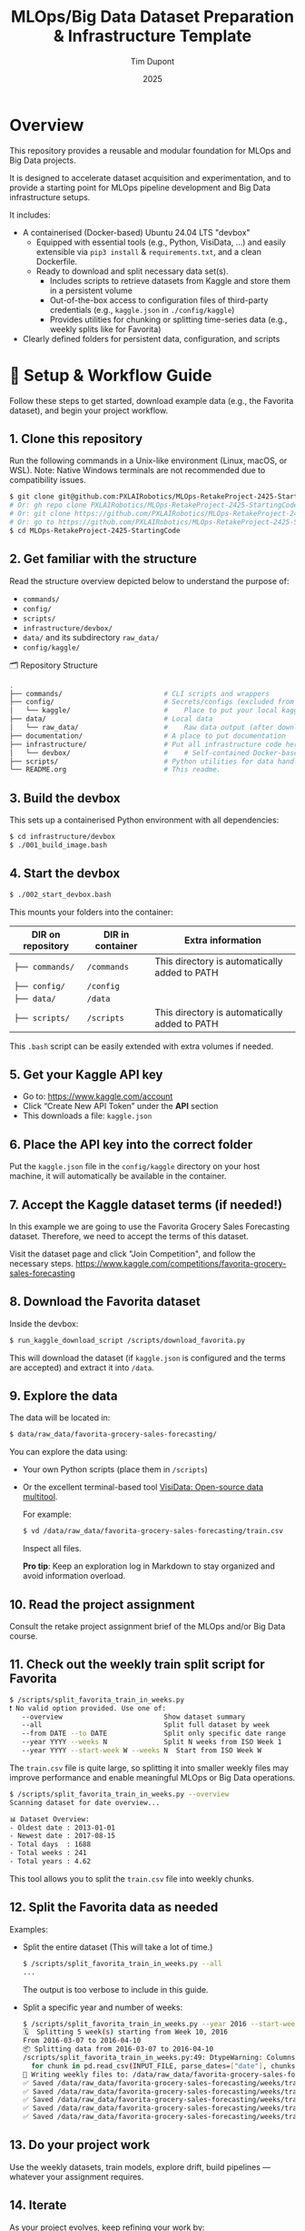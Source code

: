 #+TITLE: MLOps/Big Data Dataset Preparation & Infrastructure Template
#+AUTHOR: Tim Dupont
#+DATE: 2025
#+OPTIONS: toc:t num:nil

* Overview

This repository provides a reusable and modular foundation for MLOps and Big Data projects.

It is designed to accelerate dataset acquisition and experimentation, and to provide a starting point for MLOps pipeline development and Big Data infrastructure setups.

It includes:

- A containerised (Docker-based) Ubuntu 24.04 LTS "devbox"
  - Equipped with essential tools (e.g., Python, VisiData, ...) and easily extensible via ~pip3 install~ & ~requirements.txt~, and a clean Dockerfile.
  - Ready to download and split necessary data set(s).
    - Includes scripts to retrieve datasets from Kaggle and store them in a persistent volume
    - Out-of-the-box access to configuration files of third-party credentials (e.g., ~kaggle.json~ in ~./config/kaggle~)
    - Provides utilities for chunking or splitting time-series data (e.g., weekly splits like for Favorita)
- Clearly defined folders for persistent data, configuration, and scripts



* 🚀 Setup & Workflow Guide

Follow these steps to get started, download example data (e.g., the Favorita dataset), and begin your project workflow.

** 1. *Clone this repository*

   Run the following commands in a Unix-like environment (Linux, macOS, or WSL).
   Note: Native Windows terminals are not recommended due to compatibility issues.

   #+BEGIN_SRC bash
     $ git clone git@github.com:PXLAIRobotics/MLOps-RetakeProject-2425-StartingCode.git
     # Or: gh repo clone PXLAIRobotics/MLOps-RetakeProject-2425-StartingCode
     # Or: git clone https://github.com/PXLAIRobotics/MLOps-RetakeProject-2425-StartingCode.git
     # Or: go to https://github.com/PXLAIRobotics/MLOps-RetakeProject-2425-StartingCode and download the ZIP and extract it.
     $ cd MLOps-RetakeProject-2425-StartingCode
   #+END_SRC

** 2. *Get familiar with the structure*

   Read the structure overview depicted below to understand the purpose of:
   - ~commands/~
   - ~config/~
   - ~scripts/~
   - ~infrastructure/devbox/~
   - ~data/~ and its subdirectory ~raw_data/~
   - ~config/kaggle/~

  🗂️ Repository Structure

  #+BEGIN_SRC bash
    .
    ├── commands/                         # CLI scripts and wrappers
    ├── config/                           # Secrets/configs (excluded from version control)
    │   └── kaggle/                       #    Place to put your local kaggle.json
    ├── data/                             # Local data
    │   └── raw_data/                     #    Raw data output (after download/extraction/splitting)
    ├── documentation/                    # A place to put documentation
    ├── infrastructure/                   # Put all infrastructure code here.
    │   └── devbox/                       #    # Self-contained Docker-based devbox environment
    ├── scripts/                          # Python utilities for data handling
    └── README.org                        # This readme.
  #+END_SRC


** 3. *Build the devbox*

   This sets up a containerised Python environment with all dependencies:

   #+BEGIN_SRC bash
     $ cd infrastructure/devbox
     $ ./001_build_image.bash
   #+END_SRC

** 4. *Start the devbox*
   
   #+BEGIN_SRC bash
     $ ./002_start_devbox.bash
   #+END_SRC

   This mounts your folders into the container:
   | DIR on repository | DIR in container | Extra information                             |
   |-------------------+------------------+-----------------------------------------------|
   | ~├── commands/~     | ~/commands~        | This directory is automatically added to PATH |
   | ~├── config/~       | ~/config~          |                                               |
   | ~├── data/~         | ~/data~            |                                               |
   | ~├── scripts/~      | ~/scripts~         | This directory is automatically added to PATH |
   |-------------------+------------------+-----------------------------------------------|

   This ~.bash~ script can be easily extended with extra volumes if needed.

** 5. *Get your Kaggle API key*

   - Go to: https://www.kaggle.com/account
   - Click “Create New API Token” under the *API* section
   - This downloads a file: ~kaggle.json~

** 6. *Place the API key into the correct folder*

   Put the ~kaggle.json~ file in the ~config/kaggle~ directory on your host machine, it will automatically be available in the container.

** 7. *Accept the Kaggle dataset terms* (if needed!)

   In this example we are going to use the Favorita Grocery Sales Forecasting dataset. Therefore, we need to accept the terms of this dataset.

   Visit the dataset page and click "Join Competition", and follow the necessary steps.
   https://www.kaggle.com/competitions/favorita-grocery-sales-forecasting

** 8. *Download the Favorita dataset*

   Inside the devbox:

   #+BEGIN_SRC bash
     $ run_kaggle_download_script /scripts/download_favorita.py
   #+END_SRC

   This will download the dataset (if ~kaggle.json~ is configured and the terms are accepted) and extract it into ~/data~.

** 9. *Explore the data*

   The data will be located in:

   #+BEGIN_SRC bash
     $ data/raw_data/favorita-grocery-sales-forecasting/
   #+END_SRC

   You can explore the data using:
   - Your own Python scripts (place them in ~/scripts~)
   - Or the excellent terminal-based tool [[https://www.visidata.org/][VisiData: Open-source data multitool]].

     For example:
     #+BEGIN_SRC bash
       $ vd /data/raw_data/favorita-grocery-sales-forecasting/train.csv
     #+END_SRC

     Inspect all files.

     *Pro tip*: Keep an exploration log in Markdown to stay organized and avoid information overload.

** 10. *Read the project assignment*

    Consult the retake project assignment brief of the MLOps and/or Big Data course.

** 11. *Check out the weekly train split script for Favorita*

    #+BEGIN_SRC bash
      $ /scripts/split_favorita_train_in_weeks.py 
      ❗ No valid option provided. Use one of:
         --overview                         Show dataset summary
         --all                              Split full dataset by week
         --from DATE --to DATE              Split only specific date range
         --year YYYY --weeks N              Split N weeks from ISO Week 1
         --year YYYY --start-week W --weeks N  Start from ISO Week W
    #+END_SRC

The ~train.csv~ file is quite large, so splitting it into smaller weekly files may improve performance and enable meaningful MLOps or Big Data operations.

    #+BEGIN_SRC bash
      $ /scripts/split_favorita_train_in_weeks.py --overview
      Scanning dataset for date overview...

      📊 Dataset Overview:
      - Oldest date : 2013-01-01
      - Newest date : 2017-08-15
      - Total days  : 1688
      - Total weeks : 241
      - Total years : 4.62
      
    #+END_SRC

    This tool allows you to split the ~train.csv~ file into weekly chunks.

** 12. *Split the Favorita data as needed*

    Examples:

    - Split the entire dataset (This will take a lot of time.)
      
      #+BEGIN_SRC bash
        $ /scripts/split_favorita_train_in_weeks.py --all
        ...
      #+END_SRC

            The output is too verbose to include in this guide.

    - Split a specific year and number of weeks:
      #+BEGIN_SRC bash
        $ /scripts/split_favorita_train_in_weeks.py --year 2016 --start-week 10 --weeks 5
        🗓️  Splitting 5 week(s) starting from Week 10, 2016
        From 2016-03-07 to 2016-04-10
        📦 Splitting data from 2016-03-07 to 2016-04-10
        /scripts/split_favorita_train_in_weeks.py:49: DtypeWarning: Columns (5) have mixed types. Specify dtype option on import or set low_memory=False.
          for chunk in pd.read_csv(INPUT_FILE, parse_dates=["date"], chunksize=CHUNK_SIZE):
        📝 Writing weekly files to: /data/raw_data/favorita-grocery-sales-forecasting/weeks
        ✅ Saved /data/raw_data/favorita-grocery-sales-forecasting/weeks/train_2016-W10.csv — 662413 rows
        ✅ Saved /data/raw_data/favorita-grocery-sales-forecasting/weeks/train_2016-W11.csv — 665398 rows
        ✅ Saved /data/raw_data/favorita-grocery-sales-forecasting/weeks/train_2016-W12.csv — 657875 rows
        ✅ Saved /data/raw_data/favorita-grocery-sales-forecasting/weeks/train_2016-W13.csv — 681864 rows
        ✅ Saved /data/raw_data/favorita-grocery-sales-forecasting/weeks/train_2016-W14.csv — 674518 rows
      #+END_SRC

** 13. *Do your project work*

    Use the weekly datasets, train models, explore drift, build pipelines — whatever your assignment requires.

** 14. *Iterate*

    As your project evolves, keep refining your work by:
    - Revisit step 10 regularly to stay aligned with the project requirements.
    - Repeat step 12 (with new split configs)
    - Revisit steps 9–11 to explore new slices of data or experiments
    - Continue step 13 until your project(s) is(are) completed



* 📁 infrastructure/

Use this directory to implement the requested architecture using Docker compose and all related and necessary tools.
Use the devbox as inspiration. Leverage Docker volumes for persistent storage and shared data access between containers if needed.
You can also add sub-directories in ~commands, config, scripts, ...~ and use those as volumes in order to segregate scripts for specific containers.


* 📁 scripts/

Add additional scripts to this directory. It’s recommended to organize them into subdirectories.
You may also create top-level folders like ~src/~ if your project requires it.

* 📁 documentation/

Put all documentation in this directory.

* 📌 License / Contribution

Feel free to fork, modify, or reuse this layout. Contributions or suggestions are welcome.
